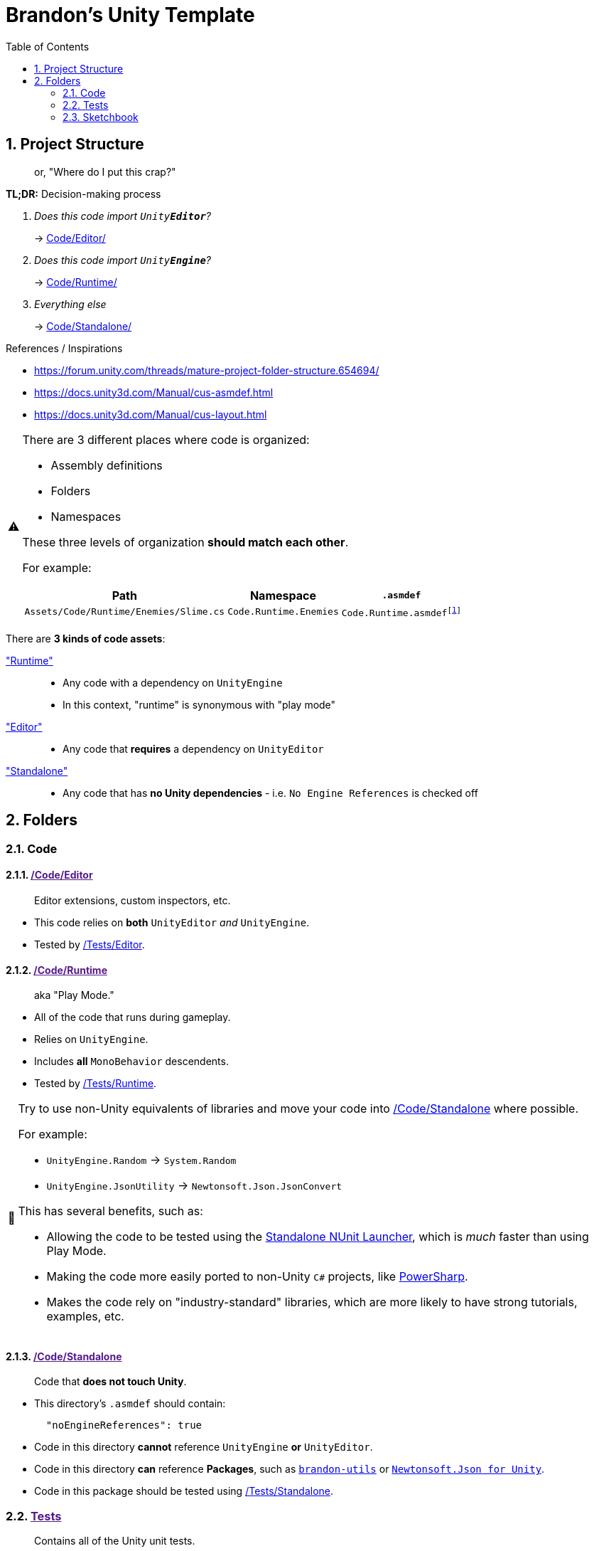 ﻿= Brandon's Unity Template
// These are unicode emojis,
// which are used instead of FontAwesome icons for admonitions.
// See: https://docs.asciidoctor.org/asciidoc/latest/blocks/admonitions/#using-emoji-for-admonition-icons
:tip-caption: 📎
:note-caption: 📰
:warning-caption: ⚠
:caution-caption: 🔥
:important-caption: ‼
:sectnums:
:toc:
:rider-testing: https://www.jetbrains.com/help/rider/Running_and_Debugging_Unity_Tests.html

== Project Structure
> or, "Where do I put this crap?"

.*TL;DR:* Decision-making process
[caption=""]
====
[qanda]
Does this code import `Unity**Editor**`?::
-> link:Code/Editor/[]

Does this code import `Unity**Engine**`?::
-> link:Code/Runtime/[]

Everything else::
-> link:Code/Standalone/[]
====

.References / Inspirations
[sidebar]
--
- https://forum.unity.com/threads/mature-project-folder-structure.654694/
- https://docs.unity3d.com/Manual/cus-asmdef.html
- https://docs.unity3d.com/Manual/cus-layout.html
--

[WARNING]
--
There are 3 different places where code is organized:

- Assembly definitions
- Folders
- Namespaces

These three levels of organization *should match each other*.

For example:

[cols="m,m,m"]
|===
|Path |Namespace |`.asmdef`

|Assets/Code/Runtime/Enemies/Slime.cs
|Code.Runtime.Enemies
|Code.Runtime.asmdef{wj}footnote:[The `.asmdef` file lives in the `Assets/Code/Runtime` folder, so the name does _not_ include `.Enemies`.]
|===
--

There are *3 kinds of code assets*:

link:Code/Runtime/["Runtime"]::
- Any code with a dependency on `UnityEngine`
- In this context, "runtime" is synonymous with "play mode"
link:Code/Editor/["Editor"]::
- Any code that *requires* a dependency on `UnityEditor`
link:Code/Editor/["Standalone"]::
- Any code that has *no Unity dependencies* - i.e. `No Engine References` is checked off



== Folders

=== Code

[#_code-editor]
==== link:{docdir}[/Code/Editor]

> Editor extensions, custom inspectors, etc.

- This code relies on *both* `UnityEditor` _and_ `UnityEngine`.
- Tested by <<_tests-editor>>.

[#_code-runtime]
==== link:{docdir}[/Code/Runtime]

> aka "Play Mode."

- All of the code that runs during gameplay.
- Relies on `UnityEngine`.
- Includes *all* `MonoBehavior` descendents.
- Tested by <<_tests-runtime>>.

[TIP]
--
Try to use non-Unity equivalents of libraries and move your code into <<_code-standalone>> where possible.

For example:

- `UnityEngine.Random` -> `System.Random`
- `UnityEngine.JsonUtility` -> `Newtonsoft.Json.JsonConvert`

This has several benefits, such as:

- Allowing the code to be tested using the https://www.jetbrains.com/help/rider/Running_and_Debugging_Unity_Tests.html[Standalone NUnit Launcher], which is _much_ faster than using Play Mode.
- Making the code more easily ported to non-Unity `C#` projects, like https://github.com/brandoncimino/PowerSharp[PowerSharp].
- Makes the code rely on "industry-standard" libraries, which are more likely to have strong tutorials, examples, etc.
--

[#_code-standalone]
==== link:{docdir}[/Code/Standalone]

> Code that *does not touch Unity*.

- This directory's `.asmdef` should contain:
+
[source,json]
----
  "noEngineReferences": true
----
+
- Code in this directory *cannot* reference `UnityEngine` *or* `UnityEditor`.
- Code in this directory *can* reference *Packages*, such as https://github.com/brandoncimino/brandon-utils[`brandon-utils`] or https://github.com/jilleJr/Newtonsoft.Json-for-Unity[`Newtonsoft.Json for Unity`].
- Code in this package should be tested using <<_tests-standalone>>.



[#_tests]
=== link:{docdir}[Tests]

> Contains all of the Unity unit tests.

Each directory corresponds to one of the types of {rider-testing}[unit test runners] supported by https://www.jetbrains.com/rider/[JetBrains Rider].


[#_tests-editor]
==== link:{docdir}[/Tests/Editor]

> {rider-testing}[*Edit Mode*] tests that target <<_code-editor>>.


[#_tests-runtime]
==== link:{docdir}[/Tests/Runtime]

> {rider-testing}[*Play Mode*] tests that target <<_code-runtime>>.


[#_tests-standalone]
==== link:{docfile}[/Tests/Standalone]

> {rider-testing}[*NUnit Standalone*] tests that target <<_code-standalone>>.



=== Sketchbook

Place anything you want to play around with in here.

WARNING: This folder should *never* be checked in to the repository.
